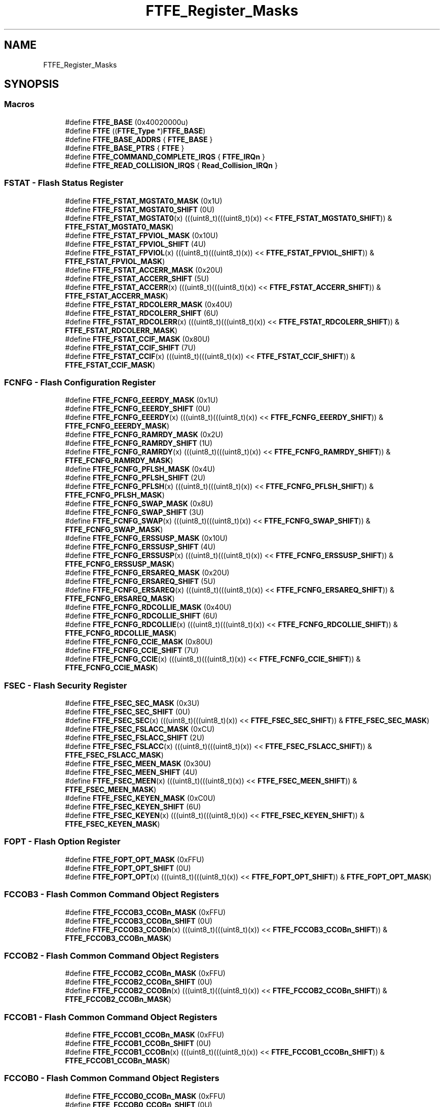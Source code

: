 .TH "FTFE_Register_Masks" 3 "Mon Sep 13 2021" "TP2_G1" \" -*- nroff -*-
.ad l
.nh
.SH NAME
FTFE_Register_Masks
.SH SYNOPSIS
.br
.PP
.SS "Macros"

.in +1c
.ti -1c
.RI "#define \fBFTFE_BASE\fP   (0x40020000u)"
.br
.ti -1c
.RI "#define \fBFTFE\fP   ((\fBFTFE_Type\fP *)\fBFTFE_BASE\fP)"
.br
.ti -1c
.RI "#define \fBFTFE_BASE_ADDRS\fP   { \fBFTFE_BASE\fP }"
.br
.ti -1c
.RI "#define \fBFTFE_BASE_PTRS\fP   { \fBFTFE\fP }"
.br
.ti -1c
.RI "#define \fBFTFE_COMMAND_COMPLETE_IRQS\fP   { \fBFTFE_IRQn\fP }"
.br
.ti -1c
.RI "#define \fBFTFE_READ_COLLISION_IRQS\fP   { \fBRead_Collision_IRQn\fP }"
.br
.in -1c
.SS "FSTAT - Flash Status Register"

.in +1c
.ti -1c
.RI "#define \fBFTFE_FSTAT_MGSTAT0_MASK\fP   (0x1U)"
.br
.ti -1c
.RI "#define \fBFTFE_FSTAT_MGSTAT0_SHIFT\fP   (0U)"
.br
.ti -1c
.RI "#define \fBFTFE_FSTAT_MGSTAT0\fP(x)   (((uint8_t)(((uint8_t)(x)) << \fBFTFE_FSTAT_MGSTAT0_SHIFT\fP)) & \fBFTFE_FSTAT_MGSTAT0_MASK\fP)"
.br
.ti -1c
.RI "#define \fBFTFE_FSTAT_FPVIOL_MASK\fP   (0x10U)"
.br
.ti -1c
.RI "#define \fBFTFE_FSTAT_FPVIOL_SHIFT\fP   (4U)"
.br
.ti -1c
.RI "#define \fBFTFE_FSTAT_FPVIOL\fP(x)   (((uint8_t)(((uint8_t)(x)) << \fBFTFE_FSTAT_FPVIOL_SHIFT\fP)) & \fBFTFE_FSTAT_FPVIOL_MASK\fP)"
.br
.ti -1c
.RI "#define \fBFTFE_FSTAT_ACCERR_MASK\fP   (0x20U)"
.br
.ti -1c
.RI "#define \fBFTFE_FSTAT_ACCERR_SHIFT\fP   (5U)"
.br
.ti -1c
.RI "#define \fBFTFE_FSTAT_ACCERR\fP(x)   (((uint8_t)(((uint8_t)(x)) << \fBFTFE_FSTAT_ACCERR_SHIFT\fP)) & \fBFTFE_FSTAT_ACCERR_MASK\fP)"
.br
.ti -1c
.RI "#define \fBFTFE_FSTAT_RDCOLERR_MASK\fP   (0x40U)"
.br
.ti -1c
.RI "#define \fBFTFE_FSTAT_RDCOLERR_SHIFT\fP   (6U)"
.br
.ti -1c
.RI "#define \fBFTFE_FSTAT_RDCOLERR\fP(x)   (((uint8_t)(((uint8_t)(x)) << \fBFTFE_FSTAT_RDCOLERR_SHIFT\fP)) & \fBFTFE_FSTAT_RDCOLERR_MASK\fP)"
.br
.ti -1c
.RI "#define \fBFTFE_FSTAT_CCIF_MASK\fP   (0x80U)"
.br
.ti -1c
.RI "#define \fBFTFE_FSTAT_CCIF_SHIFT\fP   (7U)"
.br
.ti -1c
.RI "#define \fBFTFE_FSTAT_CCIF\fP(x)   (((uint8_t)(((uint8_t)(x)) << \fBFTFE_FSTAT_CCIF_SHIFT\fP)) & \fBFTFE_FSTAT_CCIF_MASK\fP)"
.br
.in -1c
.SS "FCNFG - Flash Configuration Register"

.in +1c
.ti -1c
.RI "#define \fBFTFE_FCNFG_EEERDY_MASK\fP   (0x1U)"
.br
.ti -1c
.RI "#define \fBFTFE_FCNFG_EEERDY_SHIFT\fP   (0U)"
.br
.ti -1c
.RI "#define \fBFTFE_FCNFG_EEERDY\fP(x)   (((uint8_t)(((uint8_t)(x)) << \fBFTFE_FCNFG_EEERDY_SHIFT\fP)) & \fBFTFE_FCNFG_EEERDY_MASK\fP)"
.br
.ti -1c
.RI "#define \fBFTFE_FCNFG_RAMRDY_MASK\fP   (0x2U)"
.br
.ti -1c
.RI "#define \fBFTFE_FCNFG_RAMRDY_SHIFT\fP   (1U)"
.br
.ti -1c
.RI "#define \fBFTFE_FCNFG_RAMRDY\fP(x)   (((uint8_t)(((uint8_t)(x)) << \fBFTFE_FCNFG_RAMRDY_SHIFT\fP)) & \fBFTFE_FCNFG_RAMRDY_MASK\fP)"
.br
.ti -1c
.RI "#define \fBFTFE_FCNFG_PFLSH_MASK\fP   (0x4U)"
.br
.ti -1c
.RI "#define \fBFTFE_FCNFG_PFLSH_SHIFT\fP   (2U)"
.br
.ti -1c
.RI "#define \fBFTFE_FCNFG_PFLSH\fP(x)   (((uint8_t)(((uint8_t)(x)) << \fBFTFE_FCNFG_PFLSH_SHIFT\fP)) & \fBFTFE_FCNFG_PFLSH_MASK\fP)"
.br
.ti -1c
.RI "#define \fBFTFE_FCNFG_SWAP_MASK\fP   (0x8U)"
.br
.ti -1c
.RI "#define \fBFTFE_FCNFG_SWAP_SHIFT\fP   (3U)"
.br
.ti -1c
.RI "#define \fBFTFE_FCNFG_SWAP\fP(x)   (((uint8_t)(((uint8_t)(x)) << \fBFTFE_FCNFG_SWAP_SHIFT\fP)) & \fBFTFE_FCNFG_SWAP_MASK\fP)"
.br
.ti -1c
.RI "#define \fBFTFE_FCNFG_ERSSUSP_MASK\fP   (0x10U)"
.br
.ti -1c
.RI "#define \fBFTFE_FCNFG_ERSSUSP_SHIFT\fP   (4U)"
.br
.ti -1c
.RI "#define \fBFTFE_FCNFG_ERSSUSP\fP(x)   (((uint8_t)(((uint8_t)(x)) << \fBFTFE_FCNFG_ERSSUSP_SHIFT\fP)) & \fBFTFE_FCNFG_ERSSUSP_MASK\fP)"
.br
.ti -1c
.RI "#define \fBFTFE_FCNFG_ERSAREQ_MASK\fP   (0x20U)"
.br
.ti -1c
.RI "#define \fBFTFE_FCNFG_ERSAREQ_SHIFT\fP   (5U)"
.br
.ti -1c
.RI "#define \fBFTFE_FCNFG_ERSAREQ\fP(x)   (((uint8_t)(((uint8_t)(x)) << \fBFTFE_FCNFG_ERSAREQ_SHIFT\fP)) & \fBFTFE_FCNFG_ERSAREQ_MASK\fP)"
.br
.ti -1c
.RI "#define \fBFTFE_FCNFG_RDCOLLIE_MASK\fP   (0x40U)"
.br
.ti -1c
.RI "#define \fBFTFE_FCNFG_RDCOLLIE_SHIFT\fP   (6U)"
.br
.ti -1c
.RI "#define \fBFTFE_FCNFG_RDCOLLIE\fP(x)   (((uint8_t)(((uint8_t)(x)) << \fBFTFE_FCNFG_RDCOLLIE_SHIFT\fP)) & \fBFTFE_FCNFG_RDCOLLIE_MASK\fP)"
.br
.ti -1c
.RI "#define \fBFTFE_FCNFG_CCIE_MASK\fP   (0x80U)"
.br
.ti -1c
.RI "#define \fBFTFE_FCNFG_CCIE_SHIFT\fP   (7U)"
.br
.ti -1c
.RI "#define \fBFTFE_FCNFG_CCIE\fP(x)   (((uint8_t)(((uint8_t)(x)) << \fBFTFE_FCNFG_CCIE_SHIFT\fP)) & \fBFTFE_FCNFG_CCIE_MASK\fP)"
.br
.in -1c
.SS "FSEC - Flash Security Register"

.in +1c
.ti -1c
.RI "#define \fBFTFE_FSEC_SEC_MASK\fP   (0x3U)"
.br
.ti -1c
.RI "#define \fBFTFE_FSEC_SEC_SHIFT\fP   (0U)"
.br
.ti -1c
.RI "#define \fBFTFE_FSEC_SEC\fP(x)   (((uint8_t)(((uint8_t)(x)) << \fBFTFE_FSEC_SEC_SHIFT\fP)) & \fBFTFE_FSEC_SEC_MASK\fP)"
.br
.ti -1c
.RI "#define \fBFTFE_FSEC_FSLACC_MASK\fP   (0xCU)"
.br
.ti -1c
.RI "#define \fBFTFE_FSEC_FSLACC_SHIFT\fP   (2U)"
.br
.ti -1c
.RI "#define \fBFTFE_FSEC_FSLACC\fP(x)   (((uint8_t)(((uint8_t)(x)) << \fBFTFE_FSEC_FSLACC_SHIFT\fP)) & \fBFTFE_FSEC_FSLACC_MASK\fP)"
.br
.ti -1c
.RI "#define \fBFTFE_FSEC_MEEN_MASK\fP   (0x30U)"
.br
.ti -1c
.RI "#define \fBFTFE_FSEC_MEEN_SHIFT\fP   (4U)"
.br
.ti -1c
.RI "#define \fBFTFE_FSEC_MEEN\fP(x)   (((uint8_t)(((uint8_t)(x)) << \fBFTFE_FSEC_MEEN_SHIFT\fP)) & \fBFTFE_FSEC_MEEN_MASK\fP)"
.br
.ti -1c
.RI "#define \fBFTFE_FSEC_KEYEN_MASK\fP   (0xC0U)"
.br
.ti -1c
.RI "#define \fBFTFE_FSEC_KEYEN_SHIFT\fP   (6U)"
.br
.ti -1c
.RI "#define \fBFTFE_FSEC_KEYEN\fP(x)   (((uint8_t)(((uint8_t)(x)) << \fBFTFE_FSEC_KEYEN_SHIFT\fP)) & \fBFTFE_FSEC_KEYEN_MASK\fP)"
.br
.in -1c
.SS "FOPT - Flash Option Register"

.in +1c
.ti -1c
.RI "#define \fBFTFE_FOPT_OPT_MASK\fP   (0xFFU)"
.br
.ti -1c
.RI "#define \fBFTFE_FOPT_OPT_SHIFT\fP   (0U)"
.br
.ti -1c
.RI "#define \fBFTFE_FOPT_OPT\fP(x)   (((uint8_t)(((uint8_t)(x)) << \fBFTFE_FOPT_OPT_SHIFT\fP)) & \fBFTFE_FOPT_OPT_MASK\fP)"
.br
.in -1c
.SS "FCCOB3 - Flash Common Command Object Registers"

.in +1c
.ti -1c
.RI "#define \fBFTFE_FCCOB3_CCOBn_MASK\fP   (0xFFU)"
.br
.ti -1c
.RI "#define \fBFTFE_FCCOB3_CCOBn_SHIFT\fP   (0U)"
.br
.ti -1c
.RI "#define \fBFTFE_FCCOB3_CCOBn\fP(x)   (((uint8_t)(((uint8_t)(x)) << \fBFTFE_FCCOB3_CCOBn_SHIFT\fP)) & \fBFTFE_FCCOB3_CCOBn_MASK\fP)"
.br
.in -1c
.SS "FCCOB2 - Flash Common Command Object Registers"

.in +1c
.ti -1c
.RI "#define \fBFTFE_FCCOB2_CCOBn_MASK\fP   (0xFFU)"
.br
.ti -1c
.RI "#define \fBFTFE_FCCOB2_CCOBn_SHIFT\fP   (0U)"
.br
.ti -1c
.RI "#define \fBFTFE_FCCOB2_CCOBn\fP(x)   (((uint8_t)(((uint8_t)(x)) << \fBFTFE_FCCOB2_CCOBn_SHIFT\fP)) & \fBFTFE_FCCOB2_CCOBn_MASK\fP)"
.br
.in -1c
.SS "FCCOB1 - Flash Common Command Object Registers"

.in +1c
.ti -1c
.RI "#define \fBFTFE_FCCOB1_CCOBn_MASK\fP   (0xFFU)"
.br
.ti -1c
.RI "#define \fBFTFE_FCCOB1_CCOBn_SHIFT\fP   (0U)"
.br
.ti -1c
.RI "#define \fBFTFE_FCCOB1_CCOBn\fP(x)   (((uint8_t)(((uint8_t)(x)) << \fBFTFE_FCCOB1_CCOBn_SHIFT\fP)) & \fBFTFE_FCCOB1_CCOBn_MASK\fP)"
.br
.in -1c
.SS "FCCOB0 - Flash Common Command Object Registers"

.in +1c
.ti -1c
.RI "#define \fBFTFE_FCCOB0_CCOBn_MASK\fP   (0xFFU)"
.br
.ti -1c
.RI "#define \fBFTFE_FCCOB0_CCOBn_SHIFT\fP   (0U)"
.br
.ti -1c
.RI "#define \fBFTFE_FCCOB0_CCOBn\fP(x)   (((uint8_t)(((uint8_t)(x)) << \fBFTFE_FCCOB0_CCOBn_SHIFT\fP)) & \fBFTFE_FCCOB0_CCOBn_MASK\fP)"
.br
.in -1c
.SS "FCCOB7 - Flash Common Command Object Registers"

.in +1c
.ti -1c
.RI "#define \fBFTFE_FCCOB7_CCOBn_MASK\fP   (0xFFU)"
.br
.ti -1c
.RI "#define \fBFTFE_FCCOB7_CCOBn_SHIFT\fP   (0U)"
.br
.ti -1c
.RI "#define \fBFTFE_FCCOB7_CCOBn\fP(x)   (((uint8_t)(((uint8_t)(x)) << \fBFTFE_FCCOB7_CCOBn_SHIFT\fP)) & \fBFTFE_FCCOB7_CCOBn_MASK\fP)"
.br
.in -1c
.SS "FCCOB6 - Flash Common Command Object Registers"

.in +1c
.ti -1c
.RI "#define \fBFTFE_FCCOB6_CCOBn_MASK\fP   (0xFFU)"
.br
.ti -1c
.RI "#define \fBFTFE_FCCOB6_CCOBn_SHIFT\fP   (0U)"
.br
.ti -1c
.RI "#define \fBFTFE_FCCOB6_CCOBn\fP(x)   (((uint8_t)(((uint8_t)(x)) << \fBFTFE_FCCOB6_CCOBn_SHIFT\fP)) & \fBFTFE_FCCOB6_CCOBn_MASK\fP)"
.br
.in -1c
.SS "FCCOB5 - Flash Common Command Object Registers"

.in +1c
.ti -1c
.RI "#define \fBFTFE_FCCOB5_CCOBn_MASK\fP   (0xFFU)"
.br
.ti -1c
.RI "#define \fBFTFE_FCCOB5_CCOBn_SHIFT\fP   (0U)"
.br
.ti -1c
.RI "#define \fBFTFE_FCCOB5_CCOBn\fP(x)   (((uint8_t)(((uint8_t)(x)) << \fBFTFE_FCCOB5_CCOBn_SHIFT\fP)) & \fBFTFE_FCCOB5_CCOBn_MASK\fP)"
.br
.in -1c
.SS "FCCOB4 - Flash Common Command Object Registers"

.in +1c
.ti -1c
.RI "#define \fBFTFE_FCCOB4_CCOBn_MASK\fP   (0xFFU)"
.br
.ti -1c
.RI "#define \fBFTFE_FCCOB4_CCOBn_SHIFT\fP   (0U)"
.br
.ti -1c
.RI "#define \fBFTFE_FCCOB4_CCOBn\fP(x)   (((uint8_t)(((uint8_t)(x)) << \fBFTFE_FCCOB4_CCOBn_SHIFT\fP)) & \fBFTFE_FCCOB4_CCOBn_MASK\fP)"
.br
.in -1c
.SS "FCCOBB - Flash Common Command Object Registers"

.in +1c
.ti -1c
.RI "#define \fBFTFE_FCCOBB_CCOBn_MASK\fP   (0xFFU)"
.br
.ti -1c
.RI "#define \fBFTFE_FCCOBB_CCOBn_SHIFT\fP   (0U)"
.br
.ti -1c
.RI "#define \fBFTFE_FCCOBB_CCOBn\fP(x)   (((uint8_t)(((uint8_t)(x)) << \fBFTFE_FCCOBB_CCOBn_SHIFT\fP)) & \fBFTFE_FCCOBB_CCOBn_MASK\fP)"
.br
.in -1c
.SS "FCCOBA - Flash Common Command Object Registers"

.in +1c
.ti -1c
.RI "#define \fBFTFE_FCCOBA_CCOBn_MASK\fP   (0xFFU)"
.br
.ti -1c
.RI "#define \fBFTFE_FCCOBA_CCOBn_SHIFT\fP   (0U)"
.br
.ti -1c
.RI "#define \fBFTFE_FCCOBA_CCOBn\fP(x)   (((uint8_t)(((uint8_t)(x)) << \fBFTFE_FCCOBA_CCOBn_SHIFT\fP)) & \fBFTFE_FCCOBA_CCOBn_MASK\fP)"
.br
.in -1c
.SS "FCCOB9 - Flash Common Command Object Registers"

.in +1c
.ti -1c
.RI "#define \fBFTFE_FCCOB9_CCOBn_MASK\fP   (0xFFU)"
.br
.ti -1c
.RI "#define \fBFTFE_FCCOB9_CCOBn_SHIFT\fP   (0U)"
.br
.ti -1c
.RI "#define \fBFTFE_FCCOB9_CCOBn\fP(x)   (((uint8_t)(((uint8_t)(x)) << \fBFTFE_FCCOB9_CCOBn_SHIFT\fP)) & \fBFTFE_FCCOB9_CCOBn_MASK\fP)"
.br
.in -1c
.SS "FCCOB8 - Flash Common Command Object Registers"

.in +1c
.ti -1c
.RI "#define \fBFTFE_FCCOB8_CCOBn_MASK\fP   (0xFFU)"
.br
.ti -1c
.RI "#define \fBFTFE_FCCOB8_CCOBn_SHIFT\fP   (0U)"
.br
.ti -1c
.RI "#define \fBFTFE_FCCOB8_CCOBn\fP(x)   (((uint8_t)(((uint8_t)(x)) << \fBFTFE_FCCOB8_CCOBn_SHIFT\fP)) & \fBFTFE_FCCOB8_CCOBn_MASK\fP)"
.br
.in -1c
.SS "FPROT3 - Program Flash Protection Registers"

.in +1c
.ti -1c
.RI "#define \fBFTFE_FPROT3_PROT_MASK\fP   (0xFFU)"
.br
.ti -1c
.RI "#define \fBFTFE_FPROT3_PROT_SHIFT\fP   (0U)"
.br
.ti -1c
.RI "#define \fBFTFE_FPROT3_PROT\fP(x)   (((uint8_t)(((uint8_t)(x)) << \fBFTFE_FPROT3_PROT_SHIFT\fP)) & \fBFTFE_FPROT3_PROT_MASK\fP)"
.br
.in -1c
.SS "FPROT2 - Program Flash Protection Registers"

.in +1c
.ti -1c
.RI "#define \fBFTFE_FPROT2_PROT_MASK\fP   (0xFFU)"
.br
.ti -1c
.RI "#define \fBFTFE_FPROT2_PROT_SHIFT\fP   (0U)"
.br
.ti -1c
.RI "#define \fBFTFE_FPROT2_PROT\fP(x)   (((uint8_t)(((uint8_t)(x)) << \fBFTFE_FPROT2_PROT_SHIFT\fP)) & \fBFTFE_FPROT2_PROT_MASK\fP)"
.br
.in -1c
.SS "FPROT1 - Program Flash Protection Registers"

.in +1c
.ti -1c
.RI "#define \fBFTFE_FPROT1_PROT_MASK\fP   (0xFFU)"
.br
.ti -1c
.RI "#define \fBFTFE_FPROT1_PROT_SHIFT\fP   (0U)"
.br
.ti -1c
.RI "#define \fBFTFE_FPROT1_PROT\fP(x)   (((uint8_t)(((uint8_t)(x)) << \fBFTFE_FPROT1_PROT_SHIFT\fP)) & \fBFTFE_FPROT1_PROT_MASK\fP)"
.br
.in -1c
.SS "FPROT0 - Program Flash Protection Registers"

.in +1c
.ti -1c
.RI "#define \fBFTFE_FPROT0_PROT_MASK\fP   (0xFFU)"
.br
.ti -1c
.RI "#define \fBFTFE_FPROT0_PROT_SHIFT\fP   (0U)"
.br
.ti -1c
.RI "#define \fBFTFE_FPROT0_PROT\fP(x)   (((uint8_t)(((uint8_t)(x)) << \fBFTFE_FPROT0_PROT_SHIFT\fP)) & \fBFTFE_FPROT0_PROT_MASK\fP)"
.br
.in -1c
.SS "FEPROT - EEPROM Protection Register"

.in +1c
.ti -1c
.RI "#define \fBFTFE_FEPROT_EPROT_MASK\fP   (0xFFU)"
.br
.ti -1c
.RI "#define \fBFTFE_FEPROT_EPROT_SHIFT\fP   (0U)"
.br
.ti -1c
.RI "#define \fBFTFE_FEPROT_EPROT\fP(x)   (((uint8_t)(((uint8_t)(x)) << \fBFTFE_FEPROT_EPROT_SHIFT\fP)) & \fBFTFE_FEPROT_EPROT_MASK\fP)"
.br
.in -1c
.SS "FDPROT - Data Flash Protection Register"

.in +1c
.ti -1c
.RI "#define \fBFTFE_FDPROT_DPROT_MASK\fP   (0xFFU)"
.br
.ti -1c
.RI "#define \fBFTFE_FDPROT_DPROT_SHIFT\fP   (0U)"
.br
.ti -1c
.RI "#define \fBFTFE_FDPROT_DPROT\fP(x)   (((uint8_t)(((uint8_t)(x)) << \fBFTFE_FDPROT_DPROT_SHIFT\fP)) & \fBFTFE_FDPROT_DPROT_MASK\fP)"
.br
.in -1c
.SH "Detailed Description"
.PP 

.SH "Macro Definition Documentation"
.PP 
.SS "#define FTFE   ((\fBFTFE_Type\fP *)\fBFTFE_BASE\fP)"
Peripheral FTFE base pointer 
.SS "#define FTFE_BASE   (0x40020000u)"
Peripheral FTFE base address 
.SS "#define FTFE_BASE_ADDRS   { \fBFTFE_BASE\fP }"
Array initializer of FTFE peripheral base addresses 
.SS "#define FTFE_BASE_PTRS   { \fBFTFE\fP }"
Array initializer of FTFE peripheral base pointers 
.SS "#define FTFE_COMMAND_COMPLETE_IRQS   { \fBFTFE_IRQn\fP }"
Interrupt vectors for the FTFE peripheral type 
.SS "#define FTFE_FCCOB0_CCOBn(x)   (((uint8_t)(((uint8_t)(x)) << \fBFTFE_FCCOB0_CCOBn_SHIFT\fP)) & \fBFTFE_FCCOB0_CCOBn_MASK\fP)"

.SS "#define FTFE_FCCOB0_CCOBn_MASK   (0xFFU)"

.SS "#define FTFE_FCCOB0_CCOBn_SHIFT   (0U)"

.SS "#define FTFE_FCCOB1_CCOBn(x)   (((uint8_t)(((uint8_t)(x)) << \fBFTFE_FCCOB1_CCOBn_SHIFT\fP)) & \fBFTFE_FCCOB1_CCOBn_MASK\fP)"

.SS "#define FTFE_FCCOB1_CCOBn_MASK   (0xFFU)"

.SS "#define FTFE_FCCOB1_CCOBn_SHIFT   (0U)"

.SS "#define FTFE_FCCOB2_CCOBn(x)   (((uint8_t)(((uint8_t)(x)) << \fBFTFE_FCCOB2_CCOBn_SHIFT\fP)) & \fBFTFE_FCCOB2_CCOBn_MASK\fP)"

.SS "#define FTFE_FCCOB2_CCOBn_MASK   (0xFFU)"

.SS "#define FTFE_FCCOB2_CCOBn_SHIFT   (0U)"

.SS "#define FTFE_FCCOB3_CCOBn(x)   (((uint8_t)(((uint8_t)(x)) << \fBFTFE_FCCOB3_CCOBn_SHIFT\fP)) & \fBFTFE_FCCOB3_CCOBn_MASK\fP)"

.SS "#define FTFE_FCCOB3_CCOBn_MASK   (0xFFU)"

.SS "#define FTFE_FCCOB3_CCOBn_SHIFT   (0U)"

.SS "#define FTFE_FCCOB4_CCOBn(x)   (((uint8_t)(((uint8_t)(x)) << \fBFTFE_FCCOB4_CCOBn_SHIFT\fP)) & \fBFTFE_FCCOB4_CCOBn_MASK\fP)"

.SS "#define FTFE_FCCOB4_CCOBn_MASK   (0xFFU)"

.SS "#define FTFE_FCCOB4_CCOBn_SHIFT   (0U)"

.SS "#define FTFE_FCCOB5_CCOBn(x)   (((uint8_t)(((uint8_t)(x)) << \fBFTFE_FCCOB5_CCOBn_SHIFT\fP)) & \fBFTFE_FCCOB5_CCOBn_MASK\fP)"

.SS "#define FTFE_FCCOB5_CCOBn_MASK   (0xFFU)"

.SS "#define FTFE_FCCOB5_CCOBn_SHIFT   (0U)"

.SS "#define FTFE_FCCOB6_CCOBn(x)   (((uint8_t)(((uint8_t)(x)) << \fBFTFE_FCCOB6_CCOBn_SHIFT\fP)) & \fBFTFE_FCCOB6_CCOBn_MASK\fP)"

.SS "#define FTFE_FCCOB6_CCOBn_MASK   (0xFFU)"

.SS "#define FTFE_FCCOB6_CCOBn_SHIFT   (0U)"

.SS "#define FTFE_FCCOB7_CCOBn(x)   (((uint8_t)(((uint8_t)(x)) << \fBFTFE_FCCOB7_CCOBn_SHIFT\fP)) & \fBFTFE_FCCOB7_CCOBn_MASK\fP)"

.SS "#define FTFE_FCCOB7_CCOBn_MASK   (0xFFU)"

.SS "#define FTFE_FCCOB7_CCOBn_SHIFT   (0U)"

.SS "#define FTFE_FCCOB8_CCOBn(x)   (((uint8_t)(((uint8_t)(x)) << \fBFTFE_FCCOB8_CCOBn_SHIFT\fP)) & \fBFTFE_FCCOB8_CCOBn_MASK\fP)"

.SS "#define FTFE_FCCOB8_CCOBn_MASK   (0xFFU)"

.SS "#define FTFE_FCCOB8_CCOBn_SHIFT   (0U)"

.SS "#define FTFE_FCCOB9_CCOBn(x)   (((uint8_t)(((uint8_t)(x)) << \fBFTFE_FCCOB9_CCOBn_SHIFT\fP)) & \fBFTFE_FCCOB9_CCOBn_MASK\fP)"

.SS "#define FTFE_FCCOB9_CCOBn_MASK   (0xFFU)"

.SS "#define FTFE_FCCOB9_CCOBn_SHIFT   (0U)"

.SS "#define FTFE_FCCOBA_CCOBn(x)   (((uint8_t)(((uint8_t)(x)) << \fBFTFE_FCCOBA_CCOBn_SHIFT\fP)) & \fBFTFE_FCCOBA_CCOBn_MASK\fP)"

.SS "#define FTFE_FCCOBA_CCOBn_MASK   (0xFFU)"

.SS "#define FTFE_FCCOBA_CCOBn_SHIFT   (0U)"

.SS "#define FTFE_FCCOBB_CCOBn(x)   (((uint8_t)(((uint8_t)(x)) << \fBFTFE_FCCOBB_CCOBn_SHIFT\fP)) & \fBFTFE_FCCOBB_CCOBn_MASK\fP)"

.SS "#define FTFE_FCCOBB_CCOBn_MASK   (0xFFU)"

.SS "#define FTFE_FCCOBB_CCOBn_SHIFT   (0U)"

.SS "#define FTFE_FCNFG_CCIE(x)   (((uint8_t)(((uint8_t)(x)) << \fBFTFE_FCNFG_CCIE_SHIFT\fP)) & \fBFTFE_FCNFG_CCIE_MASK\fP)"

.SS "#define FTFE_FCNFG_CCIE_MASK   (0x80U)"

.SS "#define FTFE_FCNFG_CCIE_SHIFT   (7U)"

.SS "#define FTFE_FCNFG_EEERDY(x)   (((uint8_t)(((uint8_t)(x)) << \fBFTFE_FCNFG_EEERDY_SHIFT\fP)) & \fBFTFE_FCNFG_EEERDY_MASK\fP)"

.SS "#define FTFE_FCNFG_EEERDY_MASK   (0x1U)"

.SS "#define FTFE_FCNFG_EEERDY_SHIFT   (0U)"

.SS "#define FTFE_FCNFG_ERSAREQ(x)   (((uint8_t)(((uint8_t)(x)) << \fBFTFE_FCNFG_ERSAREQ_SHIFT\fP)) & \fBFTFE_FCNFG_ERSAREQ_MASK\fP)"

.SS "#define FTFE_FCNFG_ERSAREQ_MASK   (0x20U)"

.SS "#define FTFE_FCNFG_ERSAREQ_SHIFT   (5U)"

.SS "#define FTFE_FCNFG_ERSSUSP(x)   (((uint8_t)(((uint8_t)(x)) << \fBFTFE_FCNFG_ERSSUSP_SHIFT\fP)) & \fBFTFE_FCNFG_ERSSUSP_MASK\fP)"

.SS "#define FTFE_FCNFG_ERSSUSP_MASK   (0x10U)"

.SS "#define FTFE_FCNFG_ERSSUSP_SHIFT   (4U)"

.SS "#define FTFE_FCNFG_PFLSH(x)   (((uint8_t)(((uint8_t)(x)) << \fBFTFE_FCNFG_PFLSH_SHIFT\fP)) & \fBFTFE_FCNFG_PFLSH_MASK\fP)"

.SS "#define FTFE_FCNFG_PFLSH_MASK   (0x4U)"

.SS "#define FTFE_FCNFG_PFLSH_SHIFT   (2U)"

.SS "#define FTFE_FCNFG_RAMRDY(x)   (((uint8_t)(((uint8_t)(x)) << \fBFTFE_FCNFG_RAMRDY_SHIFT\fP)) & \fBFTFE_FCNFG_RAMRDY_MASK\fP)"

.SS "#define FTFE_FCNFG_RAMRDY_MASK   (0x2U)"

.SS "#define FTFE_FCNFG_RAMRDY_SHIFT   (1U)"

.SS "#define FTFE_FCNFG_RDCOLLIE(x)   (((uint8_t)(((uint8_t)(x)) << \fBFTFE_FCNFG_RDCOLLIE_SHIFT\fP)) & \fBFTFE_FCNFG_RDCOLLIE_MASK\fP)"

.SS "#define FTFE_FCNFG_RDCOLLIE_MASK   (0x40U)"

.SS "#define FTFE_FCNFG_RDCOLLIE_SHIFT   (6U)"

.SS "#define FTFE_FCNFG_SWAP(x)   (((uint8_t)(((uint8_t)(x)) << \fBFTFE_FCNFG_SWAP_SHIFT\fP)) & \fBFTFE_FCNFG_SWAP_MASK\fP)"

.SS "#define FTFE_FCNFG_SWAP_MASK   (0x8U)"

.SS "#define FTFE_FCNFG_SWAP_SHIFT   (3U)"

.SS "#define FTFE_FDPROT_DPROT(x)   (((uint8_t)(((uint8_t)(x)) << \fBFTFE_FDPROT_DPROT_SHIFT\fP)) & \fBFTFE_FDPROT_DPROT_MASK\fP)"

.SS "#define FTFE_FDPROT_DPROT_MASK   (0xFFU)"

.SS "#define FTFE_FDPROT_DPROT_SHIFT   (0U)"

.SS "#define FTFE_FEPROT_EPROT(x)   (((uint8_t)(((uint8_t)(x)) << \fBFTFE_FEPROT_EPROT_SHIFT\fP)) & \fBFTFE_FEPROT_EPROT_MASK\fP)"

.SS "#define FTFE_FEPROT_EPROT_MASK   (0xFFU)"

.SS "#define FTFE_FEPROT_EPROT_SHIFT   (0U)"

.SS "#define FTFE_FOPT_OPT(x)   (((uint8_t)(((uint8_t)(x)) << \fBFTFE_FOPT_OPT_SHIFT\fP)) & \fBFTFE_FOPT_OPT_MASK\fP)"

.SS "#define FTFE_FOPT_OPT_MASK   (0xFFU)"

.SS "#define FTFE_FOPT_OPT_SHIFT   (0U)"

.SS "#define FTFE_FPROT0_PROT(x)   (((uint8_t)(((uint8_t)(x)) << \fBFTFE_FPROT0_PROT_SHIFT\fP)) & \fBFTFE_FPROT0_PROT_MASK\fP)"

.SS "#define FTFE_FPROT0_PROT_MASK   (0xFFU)"

.SS "#define FTFE_FPROT0_PROT_SHIFT   (0U)"

.SS "#define FTFE_FPROT1_PROT(x)   (((uint8_t)(((uint8_t)(x)) << \fBFTFE_FPROT1_PROT_SHIFT\fP)) & \fBFTFE_FPROT1_PROT_MASK\fP)"

.SS "#define FTFE_FPROT1_PROT_MASK   (0xFFU)"

.SS "#define FTFE_FPROT1_PROT_SHIFT   (0U)"

.SS "#define FTFE_FPROT2_PROT(x)   (((uint8_t)(((uint8_t)(x)) << \fBFTFE_FPROT2_PROT_SHIFT\fP)) & \fBFTFE_FPROT2_PROT_MASK\fP)"

.SS "#define FTFE_FPROT2_PROT_MASK   (0xFFU)"

.SS "#define FTFE_FPROT2_PROT_SHIFT   (0U)"

.SS "#define FTFE_FPROT3_PROT(x)   (((uint8_t)(((uint8_t)(x)) << \fBFTFE_FPROT3_PROT_SHIFT\fP)) & \fBFTFE_FPROT3_PROT_MASK\fP)"

.SS "#define FTFE_FPROT3_PROT_MASK   (0xFFU)"

.SS "#define FTFE_FPROT3_PROT_SHIFT   (0U)"

.SS "#define FTFE_FSEC_FSLACC(x)   (((uint8_t)(((uint8_t)(x)) << \fBFTFE_FSEC_FSLACC_SHIFT\fP)) & \fBFTFE_FSEC_FSLACC_MASK\fP)"

.SS "#define FTFE_FSEC_FSLACC_MASK   (0xCU)"

.SS "#define FTFE_FSEC_FSLACC_SHIFT   (2U)"

.SS "#define FTFE_FSEC_KEYEN(x)   (((uint8_t)(((uint8_t)(x)) << \fBFTFE_FSEC_KEYEN_SHIFT\fP)) & \fBFTFE_FSEC_KEYEN_MASK\fP)"

.SS "#define FTFE_FSEC_KEYEN_MASK   (0xC0U)"

.SS "#define FTFE_FSEC_KEYEN_SHIFT   (6U)"

.SS "#define FTFE_FSEC_MEEN(x)   (((uint8_t)(((uint8_t)(x)) << \fBFTFE_FSEC_MEEN_SHIFT\fP)) & \fBFTFE_FSEC_MEEN_MASK\fP)"

.SS "#define FTFE_FSEC_MEEN_MASK   (0x30U)"

.SS "#define FTFE_FSEC_MEEN_SHIFT   (4U)"

.SS "#define FTFE_FSEC_SEC(x)   (((uint8_t)(((uint8_t)(x)) << \fBFTFE_FSEC_SEC_SHIFT\fP)) & \fBFTFE_FSEC_SEC_MASK\fP)"

.SS "#define FTFE_FSEC_SEC_MASK   (0x3U)"

.SS "#define FTFE_FSEC_SEC_SHIFT   (0U)"

.SS "#define FTFE_FSTAT_ACCERR(x)   (((uint8_t)(((uint8_t)(x)) << \fBFTFE_FSTAT_ACCERR_SHIFT\fP)) & \fBFTFE_FSTAT_ACCERR_MASK\fP)"

.SS "#define FTFE_FSTAT_ACCERR_MASK   (0x20U)"

.SS "#define FTFE_FSTAT_ACCERR_SHIFT   (5U)"

.SS "#define FTFE_FSTAT_CCIF(x)   (((uint8_t)(((uint8_t)(x)) << \fBFTFE_FSTAT_CCIF_SHIFT\fP)) & \fBFTFE_FSTAT_CCIF_MASK\fP)"

.SS "#define FTFE_FSTAT_CCIF_MASK   (0x80U)"

.SS "#define FTFE_FSTAT_CCIF_SHIFT   (7U)"

.SS "#define FTFE_FSTAT_FPVIOL(x)   (((uint8_t)(((uint8_t)(x)) << \fBFTFE_FSTAT_FPVIOL_SHIFT\fP)) & \fBFTFE_FSTAT_FPVIOL_MASK\fP)"

.SS "#define FTFE_FSTAT_FPVIOL_MASK   (0x10U)"

.SS "#define FTFE_FSTAT_FPVIOL_SHIFT   (4U)"

.SS "#define FTFE_FSTAT_MGSTAT0(x)   (((uint8_t)(((uint8_t)(x)) << \fBFTFE_FSTAT_MGSTAT0_SHIFT\fP)) & \fBFTFE_FSTAT_MGSTAT0_MASK\fP)"

.SS "#define FTFE_FSTAT_MGSTAT0_MASK   (0x1U)"

.SS "#define FTFE_FSTAT_MGSTAT0_SHIFT   (0U)"

.SS "#define FTFE_FSTAT_RDCOLERR(x)   (((uint8_t)(((uint8_t)(x)) << \fBFTFE_FSTAT_RDCOLERR_SHIFT\fP)) & \fBFTFE_FSTAT_RDCOLERR_MASK\fP)"

.SS "#define FTFE_FSTAT_RDCOLERR_MASK   (0x40U)"

.SS "#define FTFE_FSTAT_RDCOLERR_SHIFT   (6U)"

.SS "#define FTFE_READ_COLLISION_IRQS   { \fBRead_Collision_IRQn\fP }"

.SH "Author"
.PP 
Generated automatically by Doxygen for TP2_G1 from the source code\&.
